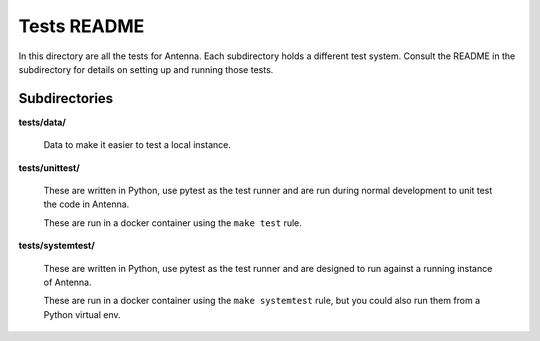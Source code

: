 ============
Tests README
============

In this directory are all the tests for Antenna. Each subdirectory holds a
different test system. Consult the README in the subdirectory for details
on setting up and running those tests.


Subdirectories
==============

**tests/data/**

    Data to make it easier to test a local instance.

**tests/unittest/**

    These are written in Python, use pytest as the test runner and are run
    during normal development to unit test the code in Antenna.

    These are run in a docker container using the ``make test`` rule.


**tests/systemtest/**

    These are written in Python, use pytest as the test runner and are
    designed to run against a running instance of Antenna.

    These are run in a docker container using the ``make systemtest``
    rule, but you could also run them from a Python virtual env.
